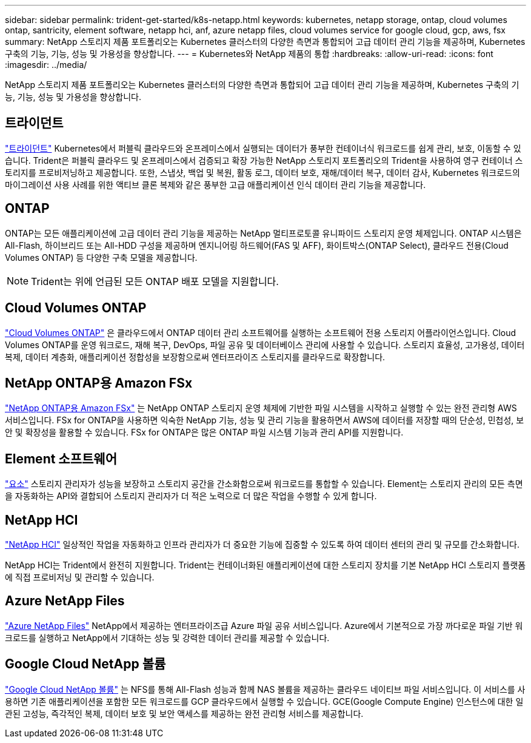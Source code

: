 ---
sidebar: sidebar 
permalink: trident-get-started/k8s-netapp.html 
keywords: kubernetes, netapp storage, ontap, cloud volumes ontap, santricity, element software, netapp hci, anf, azure netapp files, cloud volumes service for google cloud, gcp, aws, fsx 
summary: NetApp 스토리지 제품 포트폴리오는 Kubernetes 클러스터의 다양한 측면과 통합되어 고급 데이터 관리 기능을 제공하며, Kubernetes 구축의 기능, 기능, 성능 및 가용성을 향상합니다. 
---
= Kubernetes와 NetApp 제품의 통합
:hardbreaks:
:allow-uri-read: 
:icons: font
:imagesdir: ../media/


[role="lead"]
NetApp 스토리지 제품 포트폴리오는 Kubernetes 클러스터의 다양한 측면과 통합되어 고급 데이터 관리 기능을 제공하며, Kubernetes 구축의 기능, 기능, 성능 및 가용성을 향상합니다.



== 트라이던트

https://docs.netapp.com/us-en/trident/["트라이던트"^] Kubernetes에서 퍼블릭 클라우드와 온프레미스에서 실행되는 데이터가 풍부한 컨테이너식 워크로드를 쉽게 관리, 보호, 이동할 수 있습니다. Trident은 퍼블릭 클라우드 및 온프레미스에서 검증되고 확장 가능한 NetApp 스토리지 포트폴리오의 Trident을 사용하여 영구 컨테이너 스토리지를 프로비저닝하고 제공합니다. 또한, 스냅샷, 백업 및 복원, 활동 로그, 데이터 보호, 재해/데이터 복구, 데이터 감사, Kubernetes 워크로드의 마이그레이션 사용 사례를 위한 액티브 클론 복제와 같은 풍부한 고급 애플리케이션 인식 데이터 관리 기능을 제공합니다.



== ONTAP

ONTAP는 모든 애플리케이션에 고급 데이터 관리 기능을 제공하는 NetApp 멀티프로토콜 유니파이드 스토리지 운영 체제입니다. ONTAP 시스템은 All-Flash, 하이브리드 또는 All-HDD 구성을 제공하며 엔지니어링 하드웨어(FAS 및 AFF), 화이트박스(ONTAP Select), 클라우드 전용(Cloud Volumes ONTAP) 등 다양한 구축 모델을 제공합니다.


NOTE: Trident는 위에 언급된 모든 ONTAP 배포 모델을 지원합니다.



== Cloud Volumes ONTAP

http://cloud.netapp.com/ontap-cloud?utm_source=GitHub&utm_campaign=Trident["Cloud Volumes ONTAP"^] 은 클라우드에서 ONTAP 데이터 관리 소프트웨어를 실행하는 소프트웨어 전용 스토리지 어플라이언스입니다. Cloud Volumes ONTAP를 운영 워크로드, 재해 복구, DevOps, 파일 공유 및 데이터베이스 관리에 사용할 수 있습니다. 스토리지 효율성, 고가용성, 데이터 복제, 데이터 계층화, 애플리케이션 정합성을 보장함으로써 엔터프라이즈 스토리지를 클라우드로 확장합니다.



== NetApp ONTAP용 Amazon FSx

https://docs.aws.amazon.com/fsx/latest/ONTAPGuide/what-is-fsx-ontap.html["NetApp ONTAP용 Amazon FSx"^] 는 NetApp ONTAP 스토리지 운영 체제에 기반한 파일 시스템을 시작하고 실행할 수 있는 완전 관리형 AWS 서비스입니다. FSx for ONTAP을 사용하면 익숙한 NetApp 기능, 성능 및 관리 기능을 활용하면서 AWS에 데이터를 저장할 때의 단순성, 민첩성, 보안 및 확장성을 활용할 수 있습니다. FSx for ONTAP은 많은 ONTAP 파일 시스템 기능과 관리 API를 지원합니다.



== Element 소프트웨어

https://www.netapp.com/data-management/element-software/["요소"^] 스토리지 관리자가 성능을 보장하고 스토리지 공간을 간소화함으로써 워크로드를 통합할 수 있습니다. Element는 스토리지 관리의 모든 측면을 자동화하는 API와 결합되어 스토리지 관리자가 더 적은 노력으로 더 많은 작업을 수행할 수 있게 합니다.



== NetApp HCI

https://www.netapp.com/virtual-desktop-infrastructure/netapp-hci/["NetApp HCI"^] 일상적인 작업을 자동화하고 인프라 관리자가 더 중요한 기능에 집중할 수 있도록 하여 데이터 센터의 관리 및 규모를 간소화합니다.

NetApp HCI는 Trident에서 완전히 지원합니다. Trident는 컨테이너화된 애플리케이션에 대한 스토리지 장치를 기본 NetApp HCI 스토리지 플랫폼에 직접 프로비저닝 및 관리할 수 있습니다.



== Azure NetApp Files

https://azure.microsoft.com/en-us/services/netapp/["Azure NetApp Files"^] NetApp에서 제공하는 엔터프라이즈급 Azure 파일 공유 서비스입니다. Azure에서 기본적으로 가장 까다로운 파일 기반 워크로드를 실행하고 NetApp에서 기대하는 성능 및 강력한 데이터 관리를 제공할 수 있습니다.



== Google Cloud NetApp 볼륨

https://cloud.netapp.com/cloud-volumes-service-for-gcp?utm_source=GitHub&utm_campaign=Trident["Google Cloud NetApp 볼륨"^] 는 NFS를 통해 All-Flash 성능과 함께 NAS 볼륨을 제공하는 클라우드 네이티브 파일 서비스입니다. 이 서비스를 사용하면 기존 애플리케이션을 포함한 모든 워크로드를 GCP 클라우드에서 실행할 수 있습니다. GCE(Google Compute Engine) 인스턴스에 대한 일관된 고성능, 즉각적인 복제, 데이터 보호 및 보안 액세스를 제공하는 완전 관리형 서비스를 제공합니다.

